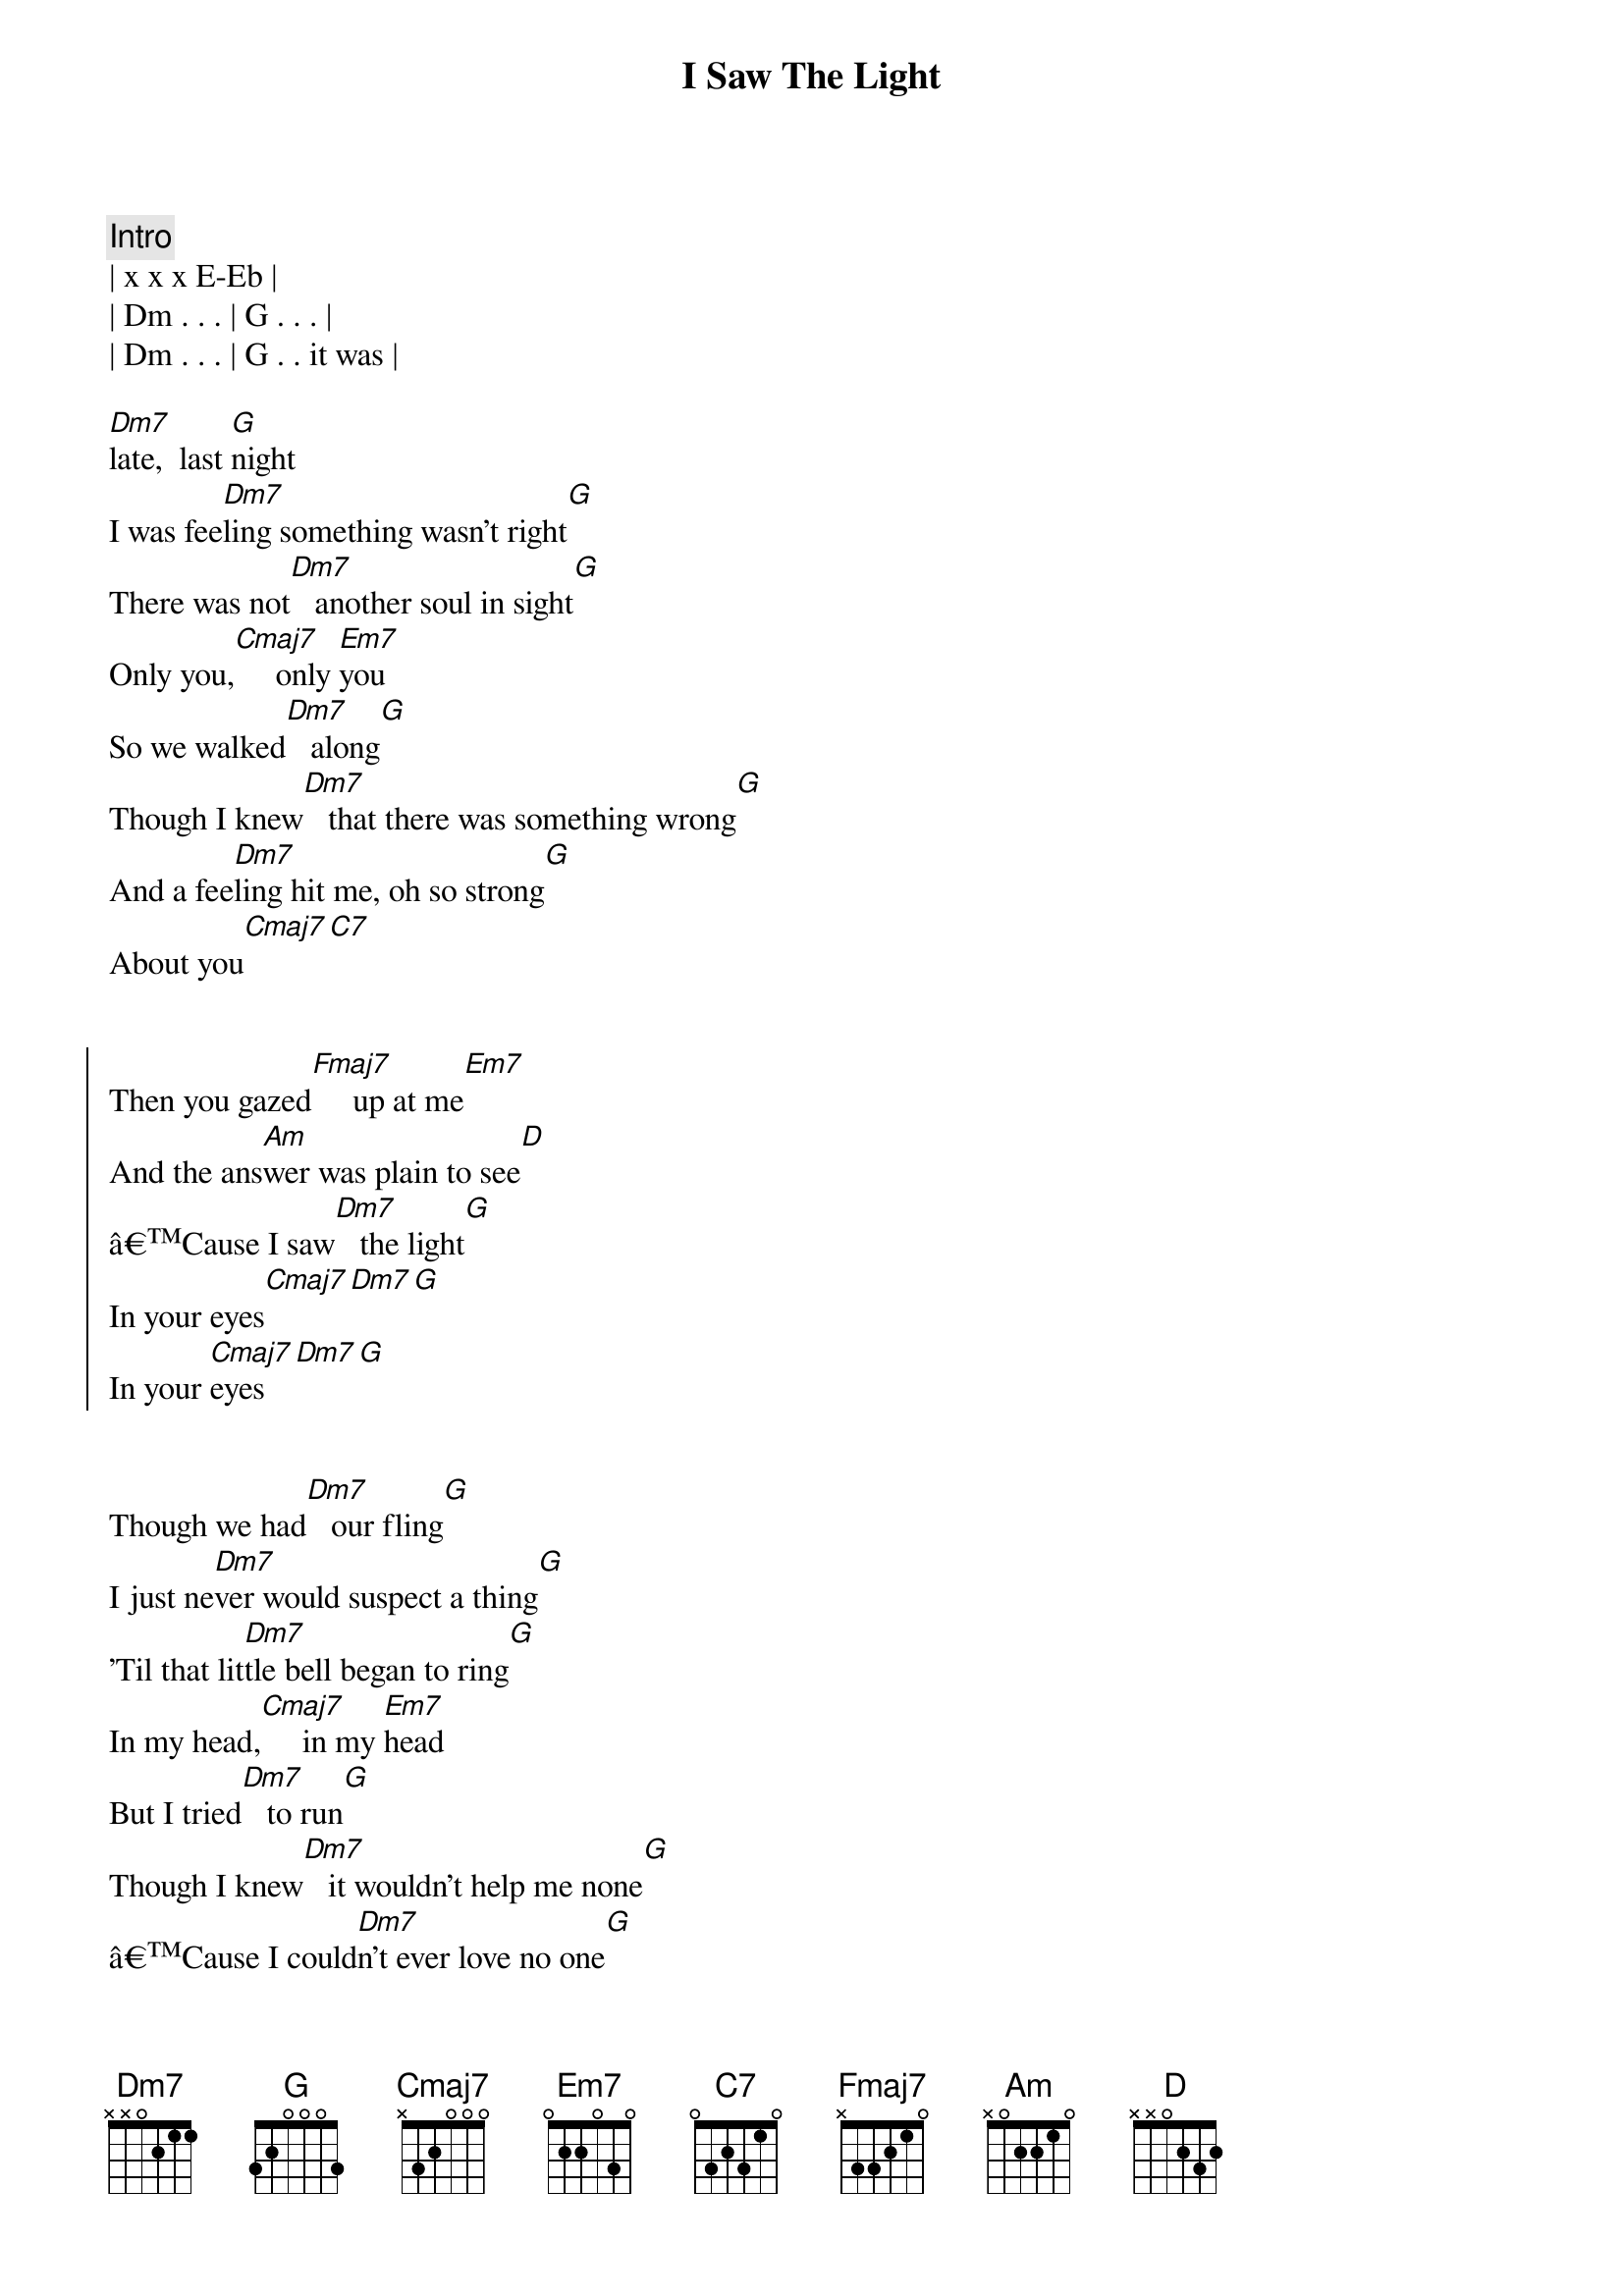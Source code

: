 {title: I Saw The Light}
{artist: Todd Rundgren}
{key: C}
{duration: 3:00}
{tempo: 120}
{meta: countin: 4}

{comment: Intro}
| x x x E-Eb |
| Dm . . . | G . . . |
| Dm . . . | G . . it was |

{start_of_verse}
[Dm7]late,  last [G]night
I was fee[Dm7]ling something wasn't right[G]
There was not[Dm7]   another soul in sight[G]
Only you,[Cmaj7]     only [Em7]you
So we walked[Dm7]   along[G]
Though I knew[Dm7]   that there was something wrong[G]
And a fee[Dm7]ling hit me, oh so strong[G]
About you[Cmaj7][C7]
{end_of_verse}


{start_of_chorus}
Then you gazed[Fmaj7]     up at me[Em7]
And the ans[Am]wer was plain to see[D]
âCause I saw[Dm7]   the light[G]
In your eyes[Cmaj7][Dm7][G]
In your [Cmaj7]eyes [Dm7][G]
{end_of_chorus}


{start_of_verse}
Though we had[Dm7]   our fling[G]
I just ne[Dm7]ver would suspect a thing[G]
'Til that lit[Dm7]tle bell began to ring[G]
In my head,[Cmaj7]     in my [Em7]head
But I tried[Dm7]   to run[G]
Though I knew[Dm7]   it wouldn't help me none[G]
âCause I could[Dm7]n't ever love no one[G]
Or so I said[Cmaj7][C7]
{end_of_verse}


{start_of_chorus}
But my [Fmaj7]feelings for you[Em7]
Were just somet[Am]hing I never knew[D]
'Til I saw[Dm7]   the light[G]
In your eyes[Cmaj7][Dm7]
In your [Cmaj7]eyes [Dm7]
{end_of_chorus}


{comment: Solo}
| Dm . . . | G . . . |
| Dm . . . | G . . . |
| Dm . . . | G . . . |
| Cmaj7 . . . | Cmaj7 . . but I |

{start_of_verse}
But I love[Dm7]   you best[G]
It's not some[Dm7]thing that I say in jest[G]
'Cause you're diffe[Dm7]rent, girl, from all the rest[G]
In my eyes[Cmaj7][C7]
{end_of_verse}


{start_of_chorus}
And I [Fmaj7]ran  out before[Em7]
But I won't[Am]  do it anymore[D]
Can't you see[Dm7]   the light[G]
{end_of_chorus}


{comment: Outro}
In my [Cmaj7]eyes [Dm7] 
In my [Cmaj7]eyes [Dm7] 
In my [Cmaj7]eyes [Dm7]
In my [Cmaj7]eyes [Dm7]
In my [Cmaj7]eyes [Dm7]

